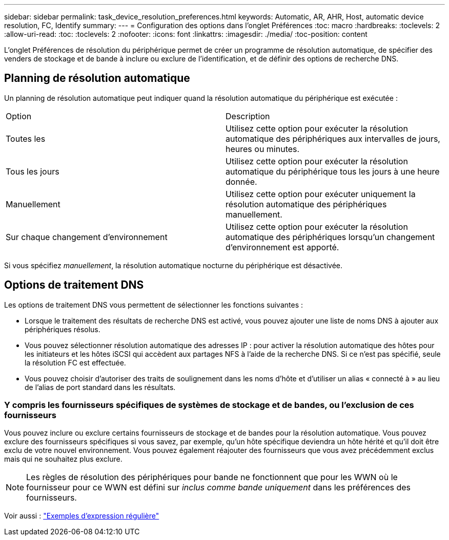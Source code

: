 ---
sidebar: sidebar 
permalink: task_device_resolution_preferences.html 
keywords: Automatic, AR, AHR, Host, automatic device resolution, FC, Identify 
summary:  
---
= Configuration des options dans l'onglet Préférences
:toc: macro
:hardbreaks:
:toclevels: 2
:allow-uri-read: 
:toc: 
:toclevels: 2
:nofooter: 
:icons: font
:linkattrs: 
:imagesdir: ./media/
:toc-position: content


[role="lead"]
L'onglet Préférences de résolution du périphérique permet de créer un programme de résolution automatique, de spécifier des venders de stockage et de bande à inclure ou exclure de l'identification, et de définir des options de recherche DNS.



== Planning de résolution automatique

Un planning de résolution automatique peut indiquer quand la résolution automatique du périphérique est exécutée :

|===


| Option | Description 


| Toutes les | Utilisez cette option pour exécuter la résolution automatique des périphériques aux intervalles de jours, heures ou minutes. 


| Tous les jours | Utilisez cette option pour exécuter la résolution automatique du périphérique tous les jours à une heure donnée. 


| Manuellement | Utilisez cette option pour exécuter uniquement la résolution automatique des périphériques manuellement. 


| Sur chaque changement d'environnement | Utilisez cette option pour exécuter la résolution automatique des périphériques lorsqu'un changement d'environnement est apporté. 
|===
Si vous spécifiez _manuellement_, la résolution automatique nocturne du périphérique est désactivée.



== Options de traitement DNS

Les options de traitement DNS vous permettent de sélectionner les fonctions suivantes :

* Lorsque le traitement des résultats de recherche DNS est activé, vous pouvez ajouter une liste de noms DNS à ajouter aux périphériques résolus.
* Vous pouvez sélectionner résolution automatique des adresses IP : pour activer la résolution automatique des hôtes pour les initiateurs et les hôtes iSCSI qui accèdent aux partages NFS à l'aide de la recherche DNS. Si ce n'est pas spécifié, seule la résolution FC est effectuée.
* Vous pouvez choisir d'autoriser des traits de soulignement dans les noms d'hôte et d'utiliser un alias « connecté à » au lieu de l'alias de port standard dans les résultats.




=== Y compris les fournisseurs spécifiques de systèmes de stockage et de bandes, ou l'exclusion de ces fournisseurs

Vous pouvez inclure ou exclure certains fournisseurs de stockage et de bandes pour la résolution automatique. Vous pouvez exclure des fournisseurs spécifiques si vous savez, par exemple, qu'un hôte spécifique deviendra un hôte hérité et qu'il doit être exclu de votre nouvel environnement. Vous pouvez également réajouter des fournisseurs que vous avez précédemment exclus mais qui ne souhaitez plus exclure.


NOTE: Les règles de résolution des périphériques pour bande ne fonctionnent que pour les WWN où le fournisseur pour ce WWN est défini sur _inclus comme bande uniquement_ dans les préférences des fournisseurs.

Voir aussi : link:concept_device_resolution_regex_examples.html["Exemples d'expression régulière"]
